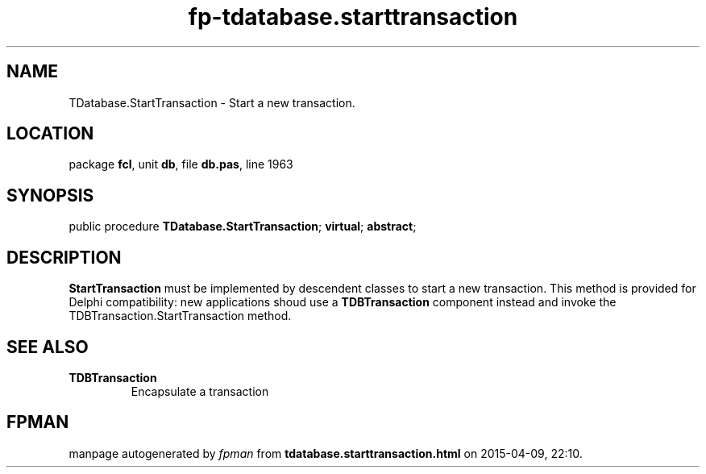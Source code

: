 .\" file autogenerated by fpman
.TH "fp-tdatabase.starttransaction" 3 "2014-03-14" "fpman" "Free Pascal Programmer's Manual"
.SH NAME
TDatabase.StartTransaction - Start a new transaction.
.SH LOCATION
package \fBfcl\fR, unit \fBdb\fR, file \fBdb.pas\fR, line 1963
.SH SYNOPSIS
public procedure \fBTDatabase.StartTransaction\fR; \fBvirtual\fR; \fBabstract\fR;
.SH DESCRIPTION
\fBStartTransaction\fR must be implemented by descendent classes to start a new transaction. This method is provided for Delphi compatibility: new applications shoud use a \fBTDBTransaction\fR component instead and invoke the TDBTransaction.StartTransaction method.


.SH SEE ALSO
.TP
.B TDBTransaction
Encapsulate a transaction

.SH FPMAN
manpage autogenerated by \fIfpman\fR from \fBtdatabase.starttransaction.html\fR on 2015-04-09, 22:10.

